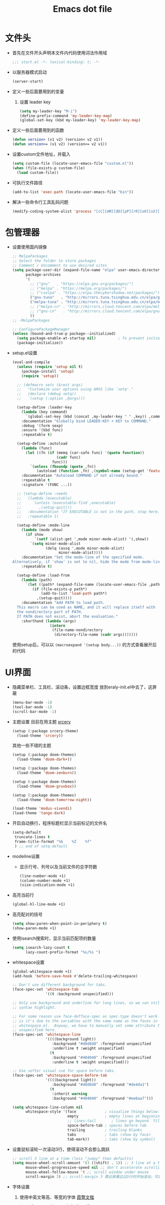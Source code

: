 #+TITLE: Emacs dot file
#+PROPERTY: header-args    :tangle yes
* 文件头
  - 首先在文件开头声明本文件内代码使用词法作用域
    #+BEGIN_SRC emacs-lisp
      ;;; start.el -*- lexical-binding: t; -*-
    #+END_SRC
  - 以服务器模式启动
    #+BEGIN_SRC emacs-lisp :tangle no
      (server-start)
    #+END_SRC
  - 定义一些后面要用到的变量
    1. 设置 leader key
       #+BEGIN_SRC emacs-lisp
         (setq my-leader-key "M-i")
         (define-prefix-command 'my-leader-key-map)
         (global-set-key (kbd my-leader-key) 'my-leader-key-map)
       #+END_SRC
  - 定义一些后面要用到的函数
    #+BEGIN_SRC emacs-lisp :tangle no
      (defun version> (v1 v2) (version< v2 v1))
      (defun version>= (v1 v2) (version<= v2 v1))
    #+END_SRC
  - 设置custom文件地址，并载入
    #+BEGIN_SRC emacs-lisp
      (setq custom-file (locate-user-emacs-file "custom.el"))
      (when (file-exists-p custom-file)
        (load custom-file))
    #+END_SRC
  - 可执行文件路径
    #+BEGIN_SRC emacs-lisp :tangle yes
      (add-to-list 'exec-path (locate-user-emacs-file "bin"))
    #+END_SRC
  - 解决一些命令行工具乱码问题
    #+BEGIN_SRC emacs-lisp :tangle yes
      (modify-coding-system-alist 'process "[cC][mM][dD][pP][rR][oO][xX][yY]" '(utf-8 . gbk-dos))
    #+END_SRC
* 包管理器
  - 设置使用国内镜像
    #+BEGIN_SRC emacs-lisp
      ;; MelpaPackages
      ;; Select the folder to store packages
      ;; Comment / Uncomment to use desired sites
      (setq package-user-dir (expand-file-name "elpa" user-emacs-directory)
            package-archives
            '(
              ;; ("gnu"   . "https://elpa.gnu.org/packages/")
              ;; ("melpa" . "https://melpa.org/packages/")
              ;; ("cselpa" . "https://elpa.thecybershadow.net/packages/")
              ("gnu-tuna"   . "http://mirrors.tuna.tsinghua.edu.cn/elpa/gnu/")
              ("melpa-tuna" . "http://mirrors.tuna.tsinghua.edu.cn/elpa/melpa/")
              ;; ("melpa-cn" . "http://mirrors.cloud.tencent.com/elpa/melpa/")
              ;; ("gnu-cn"   . "http://mirrors.cloud.tencent.com/elpa/gnu/")
              ))
      ;; -MelpaPackages

      ;; ConfigurePackageManager
      (unless (bound-and-true-p package--initialized)
        (setq package-enable-at-startup nil)          ; To prevent initializing twice
        (package-initialize))
    #+END_SRC
  - setup.el设置
    #+BEGIN_SRC emacs-lisp
      (eval-and-compile
        (unless (require 'setup nil t)
          (package-install 'setup)
          (require 'setup))

        ;; (defmacro setc (&rest args)
        ;;   "Customize user options using ARGS like `setq'."
        ;;   (declare (debug setq))
        ;;   `(setup (:option ,@args)))

        (setup-define :leader-key
          (lambda (key command)
            `(global-set-key (kbd (concat ,my-leader-key " " ,key)) ,command))
          :documentation "Globally bind LEADER-KEY + KEY to COMMAND."
          :debug '(form sexp)
          :ensure '(kbd func)
          :repeatable t)

        (setup-define :autoload
          (lambda (func)
            (let ((fn (if (memq (car-safe func) '(quote function))
                          (cadr func)
                        func)))
              `(unless (fboundp (quote ,fn))
                 (autoload (function ,fn) ,(symbol-name (setup-get 'feature)) nil t))))
          :documentation "Autoload COMMAND if not already bound."
          :repeatable t
          :signature '(FUNC ...))

        ;; (setup-define :needs
        ;;   (lambda (executable)
        ;;     `(unless (executable-find ,executable)
        ;;        ,(setup-quit)))
        ;;   :documentation "If EXECUTABLE is not in the path, stop here."
        ;;   :repeatable 1)

        (setup-define :mode-line
          (lambda (mode show)
            (if show
                `(setf (alist-get ',mode minor-mode-alist) '(,show))
              `(setq minor-mode-alist
                     (delq (assq ',mode minor-mode-alist)
                           minor-mode-alist))))
          :documentation "Set the mode-line of the specified mode.
      Alternatively, if 'show' is set to nil, hide the mode from mode-line."
          :repeatable t)

        (setup-define :load-from
          (lambda (path)
            `(let ((path* (expand-file-name (locate-user-emacs-file ,path))))
               (if (file-exists-p path*)
                   (add-to-list 'load-path path*)
                 ,(setup-quit))))
          :documentation "Add PATH to load path.
        This macro can be used as NAME, and it will replace itself with
        the nondirectory part of PATH.
        If PATH does not exist, abort the evaluation."
          :shorthand (lambda (args)
                       (intern
                        (file-name-nondirectory
                         (directory-file-name (cadr args)))))))
    #+END_SRC
    使用setup后，可以以 ~(macroexpand '(setup body...))~ 的方式查看展开后的代码
* UI界面
  - 隐藏菜单栏、工具栏、滚动条，设置边框宽度
    放到eraly-init.el中去了，这屏蔽
    #+BEGIN_SRC emacs-lisp :tangle no
      (menu-bar-mode -1)
      (tool-bar-mode -1)
      (scroll-bar-mode -1)
    #+END_SRC
  - 主题设置
    目前在用主题 [[https://github.com/srcery-colors/srcery-emacs][srcery]]
    #+BEGIN_SRC emacs-lisp
      (setup (:package srcery-theme)
        (load-theme 'srcery))
    #+END_SRC
    其他一些不错的主题
    #+BEGIN_SRC emacs-lisp :tangle no
      (setup (:package doom-themes)
        (load-theme 'doom-dark+))

      (setup (:package doom-themes)
        (load-theme 'doom-zenburn))

      (setup (:package doom-themes)
        (load-theme 'doom-gruvbox))

      (setup (:package doom-themes)
        (load-theme 'doom-tomorrow-night))

      (load-theme 'modus-vivendi)
      (load-theme 'tango-dark)
    #+END_SRC
  - 开启自动换行，程序标题栏显示当前标记的文件名
    #+BEGIN_SRC emacs-lisp
      (setq-default
       truncate-lines t
       frame-title-format "%b    %Z    %f"
       ) ;; end of setq-default
    #+END_SRC
  - modeline设置
    + 显示行号、列号以及当前文件的总字符数
      #+BEGIN_SRC emacs-lisp
        (line-number-mode +1)
        (column-number-mode +1)
        (size-indication-mode +1)
      #+END_SRC
  - 高亮当前行
    #+BEGIN_SRC emacs-lisp
      (global-hl-line-mode +1)
    #+END_SRC
  - 高亮配对的括号
    #+BEGIN_SRC emacs-lisp
      (setq show-paren-when-point-in-periphery t)
      (show-paren-mode +1)
    #+END_SRC
  - 使用isearch搜索时，显示当前匹配项的数量
    #+BEGIN_SRC emacs-lisp
      (setq isearch-lazy-count t
            lazy-count-prefix-format "%s/%s ")
    #+END_SRC
  - whitespace设置
    #+BEGIN_SRC emacs-lisp
      (global-whitespace-mode +1)
      (add-hook 'before-save-hook #'delete-trailing-whitespace)

      ;; Don't use different background for tabs.
      (face-spec-set 'whitespace-tab
                     '((t :background unspecified)))

      ;; Only use background and underline for long lines, so we can still have
      ;; syntax highlight.

      ;; For some reason use face-defface-spec as spec-type doesn't work.  My guess
      ;; is it's due to the variables with the same name as the faces in
      ;; whitespace.el.  Anyway, we have to manually set some attribute to
      ;; unspecified here.
      (face-spec-set 'whitespace-line
                     '((((background light))
                        :background "#d8d8d8" :foreground unspecified
                        :underline t :weight unspecified)
                       (t
                        :background "#404040" :foreground unspecified
                        :underline t :weight unspecified)))

      ;; Use softer visual cue for space before tabs.
      (face-spec-set 'whitespace-space-before-tab
                     '((((background light))
                        :background "#d8d8d8" :foreground "#de4da1")
                       (t
                        :inherit warning
                        :background "#404040" :foreground "#ee6aa7")))

      (setq whitespace-line-column nil
            whitespace-style '(face             ; visualize things below:
                               empty            ; empty lines at beginning/end of buffer
                               ;; lines-tail       ; lines go beyond `fill-column'
                               space-before-tab ; spaces before tab
                               trailing         ; trailing blanks
                               tabs             ; tabs (show by face)
                               tab-mark))       ; tabs (show by symbol)

    #+END_SRC
  - 设置鼠标滚轮一次滚动3行，使得滚动不会那么跳跃
    #+BEGIN_SRC emacs-lisp
      ;; scroll 3 line at a time (less "jumpy" than defaults)
      (setq mouse-wheel-scroll-amount '(3 ((shift) . 1)) ;; 3 line at a time
            mouse-wheel-progressive-speed nil ;; don't accelerate scrolling
            mouse-wheel-follow-mouse 't ;; scroll window under mouse
            scroll-margin 3) ;; scroll-margin 3 靠近屏幕边沿3行时开始滚动，可以很好的看到上下文
    #+END_SRC
  - 字体设置
    1. 使用中英文等高、等宽的字体 [[https://github.com/lxgw/LxgwWenKai][霞鹜文楷]]
       #+BEGIN_SRC emacs-lisp
         (set-face-attribute 'default nil
                             :family "LXGW WenKai Mono"
                             :height 135)
       #+END_SRC
       这个字体的全角 =“= 和 =”= 只占一个字符的宽度，这会导致org中的表格排版不正确，这里修正一下
       #+BEGIN_SRC emacs-lisp
         (aset char-width-table ?“ 1)
         (aset char-width-table ?” 1)
       #+END_SRC
    2. 中英文分别使用不同字体的配置（目前不用，这里仅做备忘）
       #+BEGIN_SRC emacs-lisp :tangle no
         ;; Auto generated by cnfonts
         ;; <https://github.com/tumashu/cnfonts>
         (set-face-attribute
          'default nil
          :font (font-spec :name "Cascadia Code"
                           :weight 'normal
                           :slant 'normal
                           :size 12.0))
         (dolist (charset '(kana han symbol cjk-misc bopomofo))
           (set-fontset-font
            (frame-parameter nil 'font)
            charset
            (font-spec :name "微软雅黑"
                       :weight 'normal
                       :slant 'normal
                       :size 13.5)))
       #+END_SRC
* 个人使用习惯方面的设置
  - 粘贴时覆盖选中的region
    #+BEGIN_SRC emacs-lisp
      (delete-selection-mode +1)
    #+END_SRC
  - 不要自动格式化代码
    #+BEGIN_SRC emacs-lisp :tangle no
      (electric-indent-mode -1)
    #+END_SRC
  - 关闭全局eldoc，只在emacs-lisp-mode中打开
    #+BEGIN_SRC emacs-lisp
      (global-eldoc-mode -1)
      (add-hook 'emacs-lisp-mode-hook (lambda () (eldoc-mode +1)))
    #+END_SRC
  - 括号自动补全
    #+BEGIN_SRC emacs-lisp :tangle no
      (electric-pair-mode +1)
    #+END_SRC
  - 不锁定文件
    编辑文件时emacs会自动创建一个 ==.#== 的文件，在windows系统下会导致一些奇怪的问题，这里设置为不创建这个文件
    #+BEGIN_SRC emacs-lisp
      (setq create-lockfiles nil)
    #+END_SRC
  - 需要输入yes的时候，只输入y
    #+BEGIN_SRC emacs-lisp
      (defalias 'yes-or-no-p 'y-or-n-p)
    #+END_SRC
  - 因为我平时电脑都不开声音，因此让bell可视化
    #+BEGIN_SRC emacs-lisp
      (setq visible-bell t)
    #+END_SRC
  - 使用ibuffer
    #+BEGIN_SRC emacs-lisp
      (global-set-key (kbd "C-x C-b") 'ibuffer)
    #+END_SRC
  - 使用F3查找光标当前所在位置的symbol
    #+BEGIN_SRC emacs-lisp
      (setup (:package symbol-overlay)
        (:global "C-<f3>" symbol-overlay-put
                 "<f3>" symbol-overlay-jump-next
                 "S-<f3>" symbol-overlay-jump-prev
                 "C-S-<f3>" symbol-overlay-remove-all))
    #+END_SRC
    高亮一个symbol后，光标在该symbol上时会自动进入symbol-mode，symbol-overlay-map中快捷键具体如下：
    | i | symbol-overlay-put                | 高亮或取消高亮当前symbol      |
    | n | symbol-overlay-jump-next          | 跳转到下一个位置              |
    | p | symbol-overlay-jump-prev          | 跳转到上一个位置              |
    | w | symbol-overlay-save-symbol        | 复制当前symbol                |
    | t | symbol-overlay-toggle-in-scope    | 切换高亮范围到作用域          |
    | e | symbol-overlay-echo-mark          | 撤销上一次跳转                |
    | d | symbol-overlay-jump-to-definition | 跳转到定义                    |
    | s | symbol-overlay-isearch-literally  | 切换为isearch并搜索当前symbol |
    | q | symbol-overlay-query-replace      | 查找替换当前symbol            |
    | r | symbol-overlay-rename             | 对symbol直接重命名            |
  - 在window间移动
    #+BEGIN_SRC emacs-lisp :tangle no
      (when (eq 'windows-nt system-type)
        (setq w32-lwindow-modifier 'super) ;; 设置win键为super键
        (setq w32-rwindow-modifier 'super) ;; 设置win键为super键
        (global-set-key (kbd "M-s-<left>") 'windmove-left)
        (global-set-key (kbd "M-s-<right>") 'windmove-right)
        (global-set-key (kbd "M-s-<up>") 'windmove-up)
        (global-set-key (kbd "M-s-<down>") 'windmove-down))
    #+END_SRC
  - kill-ring时，若没有选中region，则复制当前行
    #+BEGIN_SRC emacs-lisp
      (defun my-kill-ring-save (beg end &optional region)
        (interactive (list (mark) (point)
                           (prefix-numeric-value current-prefix-arg)))
        (if (region-active-p)
            (kill-ring-save beg end region)
          (progn
            (message "Copied line")
            (copy-region-as-kill (line-beginning-position) (line-end-position)))))

      (global-set-key [remap kill-ring-save] 'my-kill-ring-save)
    #+END_SRC
  - 使用 ~M-k~ 拷贝当前行光标后面的文字
    #+BEGIN_SRC emacs-lisp
      (defun my-copy-line-left ()
        "拷贝当前行光标后面的文字"
        (interactive)
        (copy-region-as-kill (point) (min (line-end-position) (point-max)))
        (message "Copied line left"))
      (global-set-key [remap kill-sentence] 'my-copy-line-left)
    #+END_SRC
  - 剪贴板的一些设置
    #+BEGIN_SRC emacs-lisp
      (setq save-interprogram-paste-before-kill t
            kill-do-not-save-duplicates t
            mouse-yank-at-point t)
    #+END_SRC
  - 记录上次关闭前，光标在文件中的位置
    #+BEGIN_SRC emacs-lisp :tangle no
      (setq save-place-file (locate-user-emacs-file "tmp/places"))
      (add-hook 'after-init-hook 'save-place-mode)
    #+END_SRC
  - 自动读取外部文件对正在编辑的文件的修改
    #+BEGIN_SRC emacs-lisp
      (global-auto-revert-mode +1)
    #+END_SRC
  - 单行内容过长时关闭一些mode
    有时候会打开一些文件，这些文件里的某一行特别长，而Emacs没有针对这种情况做特殊 处理，会导致整个界面卡死。这里启用so-long，当打开一个具有长行的文件时，它会自动检测并将一些可能导致严重性能的mode关闭， 如font-lock (syntax highlight)。
    #+BEGIN_SRC emacs-lisp
      (global-so-long-mode +1)
    #+END_SRC
  - 查找、替换
    1. 查找时大小写敏感
       #+BEGIN_SRC emacs-lisp :tangle no
         (setq case-fold-search nil)
       #+END_SRC
       若临时需要修改调整大小写是否敏感，可以在查找时按 ~M-c~ 键
    2. replace时不自动转换大小写
       #+BEGIN_SRC emacs-lisp
         (setq case-replace nil)
       #+END_SRC
       :效果举例:
       + 当 ~case-replace~ 为 ~t~ 时进行replace
         #+BEGIN_EXAMPLE
           aaa
           Aaa
           AAA
         #+END_EXAMPLE
         ~(query-replace "aaa" "bbb")~ 的结果
         #+BEGIN_EXAMPLE
           bbb
           Bbb
           BBB
         #+END_EXAMPLE
       + 当 ~case-replace~ 为 ~nil~ 时进行replace
         #+BEGIN_EXAMPLE
           aaa
           Aaa
           AAA
         #+END_EXAMPLE
         ~(query-replace "aaa" "bbb")~ 的结果
         #+BEGIN_EXAMPLE
           bbb
           bbb
           bbb
         #+END_EXAMPLE
       :END:
* org-mode
  - 开启org-babel的sql功能
    #+BEGIN_SRC emacs-lisp
      (setup org
        (setq org-confirm-babel-evaluate nil)
        (:when-loaded
          (add-to-list 'org-babel-load-languages '(sql . t))))

      (setup ob-sql
        (:autoload org-babel-execute:sql))
    #+END_SRC
* Project
  - 使用内置的 project.el
    + 定义project-find-functions
      project-find-functions 是 project.el 中用于查找根目录的函数列表，默认只有 project-try-vc ，这里额外定义了一个 my/project-try-local 。
      该函数使用一些文件作为根目录标识，只要某个文件夹内有 pr-flags 定义的文件，都可以看作项目根目录，并且具有如下优先级顺序：
      1. .projectile ，与 .projectile
      2. 类似常用编程语言的依赖描述文件
      3. Makefile/README 文件
      #+BEGIN_SRC emacs-lisp
      (defun my/project-try-local (dir)
        "Determine if DIR is a non-Git project."
        (catch 'ret
          (let ((pr-flags '((".projectile")
                            ("go.mod" "Cargo.toml" "project.clj" "pom.xml" "package.json") ;; higher priority
                            ("Makefile" "README.org" "README.md"))))
            (dolist (current-level pr-flags)
              (dolist (f current-level)
                (when-let ((root (locate-dominating-file dir f)))
                  (throw 'ret (cons 'local root))))))))

      (setq project-find-functions '(my/project-try-local project-try-vc))
      #+END_SRC
    + 用fd来查找文件
      查找文件是非常高频的操作，可以使用 Rust 编写的 fd 来代替 find，速度更快。配置如下：
      #+BEGIN_SRC emacs-lisp
        (defun my/project-files-in-directory (dir)
          "Use `fd' to list files in DIR."
          (let* ((default-directory dir)
                 (localdir (file-local-name (expand-file-name dir)))
                 (command (format "fd -H -t f -0 . %s" localdir)))
            (project--remote-file-names
             (sort (split-string (shell-command-to-string command) "\0" t)
                   #'string<))))

        (cl-defmethod project-files ((project (head local)) &optional dirs)
          "Override `project-files' to use `fd' in local projects."
          (mapcan #'my/project-files-in-directory
                  (or dirs (list (project-root project)))))
      #+END_SRC
      通过重载 project-files ， M-x project-find-file 时就会用 fd 来搜索文件了。
    + 常用命令说明
      project.el 提供了很多命令来方便在项目中进行操作，这里列举几个常用的：
      1. project-remember-projects-under，增加项目
      2. project-forget-project，删除项目
      3. project-switch-project，切换项目
      4. project-compile，执行项目的 compile 命令
      5. project-search，在项目中搜索指定关键字
      6. project-query-replace-regexp，在项目中执行正则替换
      7. project-shell-command，执行 shell 命令
      8. project-eshell，在根目录打开 eshell
      9. project-dired，在根目录打开 dired
      10. project-find-dir，在项目指定目录打开
      11. diredproject-switch-to-buffer，切换到项目中已经打开的 buffer
    + 扩展命令
      #+BEGIN_SRC emacs-lisp :tangle no
        (defun my/project-info ()
          (interactive)
          (message "%s" (project-current t)))

        (defun my/add-dot-project ()
          (interactive)
          (let* ((root-dir (read-directory-name "Root: "))
                 (f (expand-file-name ".project" root-dir)))
            (message "Create %s..." f)
            (make-empty-file f)))

        (defun my/project-discover ()
          "Add dir under search-path to project."
          (interactive)
          (dolist (search-path '("~/code/" "~/git/"))
            (dolist (file (file-name-all-completions  "" search-path))
              (when (not (member file '("./" "../")))
                (let ((full-name (expand-file-name file search-path)))
                  (when (file-directory-p full-name)
                    (when-let ((pr (project-current nil full-name)))
                      (project-remember-project pr)
                      (message "add project %s..." pr))))))))
      #+END_SRC
  - Projectile
    #+BEGIN_SRC emacs-lisp :tangle no
      (setup (:package projectile)
        (:autoload projectile-project-root)
        (:when-loaded
          (:mode-line projectile-mode " Proj")))
    #+END_SRC
* 自动补全
  - YASnippet
    YASnippet, a programming template system for Emacs. It loads YASnippet Snippets, a collection of yasnippet snippets for many languages.
    #+BEGIN_SRC emacs-lisp
      (setup (:package yasnippet)
        (setq yas-snippet-dirs (list (expand-file-name (locate-user-emacs-file "etc/snippets"))))
        (:with-mode yas-minor-mode
          (:unbind "TAB" [(tab)])
          (:hook-into prog-mode))

        ;; Created 里面用到了calendar-month-name
        (:with-feature calendar
          (:autoload calendar-month-name)))
    #+END_SRC
  - corfu
    #+BEGIN_SRC emacs-lisp
      (setup (:package corfu)
        (setq corfu-auto t ;; Enable auto completion
              ;; corfu-separator ?_ ;; Set to orderless separator, if not using space
              ;; corfu-quit-at-boundary t ;; Automatically quit at word boundary
              ;; corfu-quit-no-match t ;; Automatically quit if there is no match
              ;; corfu-preview-current nil
              corfu-echo-documentation nil
              corfu-auto-delay 0.2
              corfu-auto-prefix 3)
        (:bind-into corfu-map
          "C-d" corfu-info-documentation
          "C-s" corfu-info-location
          "M-SPC" corfu-insert-separator)
        (:hook-into prog-mode)

        ;; Unbind TAB with corfu-complete，to avoid the conflict with yasnippet
        (:with-map corfu-map
          (:unbind "TAB" [(tab)])))

      (setup (:package cape)
        (add-to-list 'completion-at-point-functions #'cape-dabbrev)
        (add-to-list 'completion-at-point-functions #'cape-abbrev)
        (add-to-list 'completion-at-point-functions #'cape-keyword))
    #+END_SRC
  - abbrev
    #+BEGIN_SRC emacs-lisp
      (setup dabbrev
        ;; Swap M-/ and C-M-/
        (:global "M-/" dabbrev-completion
                 "C-M-/" dabbrev-expand))
    #+END_SRC
* 文件备份
  - emacs内置的文件备份
    1. 自动保存文件设置
       调整一下保存文件位置
       #+BEGIN_SRC emacs-lisp
         (setq auto-save-list-file-name (locate-user-emacs-file "tmp/autosave-list")
               auto-save-file-name-transforms `((".*" ,(locate-user-emacs-file "tmp/autosaves/") t t)))
       #+END_SRC
    2. 最近访问文件列表
       #+BEGIN_SRC emacs-lisp
         (setq recentf-max-saved-items 100
               recentf-save-file (locate-user-emacs-file "tmp/recentf"))
       #+END_SRC
    3. 备份文件版本
       #+BEGIN_SRC emacs-lisp
         ;; 设置一下备份时的版本控制，这样更加安全。
         (setq version-control     t ;; 启用版本控制，即可以备份多次
               kept-new-versions   32 ;; 保留最新的32个版本
               kept-old-versions   8 ;; 备份最原始的8个版本，即第一次编辑前的文档，和第二次编辑前的文档...
               delete-old-versions t ;; 删除中间版本
               backup-directory-alist `((".*" . ,(locate-user-emacs-file "tmp/backups"))) ;; 设置备份路径
               backup-by-copying t ;; 使用复件备份方式
               )
       #+END_SRC
  - 每次保存都备份文件
    #+BEGIN_SRC emacs-lisp :tangle no
      (setup backup-each-save
        (:load-from "lisp")
        (:autoload backup-each-save
                   backup-each-save-clean-up)

        ;; 关闭emacs内置的文件备份功能
        (setq make-backup-files nil)

        (defun backup-each-save-filter (filename)
          (let ((ignored-filenames
                 '("^/tmp" "\\.cache$" "\\.emacs-places$"
                   "\\.recentf$" ".newsrc\\(\\.eld\\)?"))
                (matched-ignored-filename nil))
            (mapc
             (lambda (x)
               (when (string-match x filename)
                 (setq matched-ignored-filename t)))
             ignored-filenames)
            (not matched-ignored-filename)))

        (setq backup-each-save-filter-function 'backup-each-save-filter)
        (setq backup-each-save-time-format "%Y%m%d_%H%M%S")
        (add-hook 'after-save-hook 'backup-each-save)
        (add-hook 'kill-emacs-hook #'(lambda () (backup-each-save-clean-up 15))))
    #+END_SRC
* 搜索功能
  - 使用color-rg搜索
    #+BEGIN_SRC emacs-lisp :tangle yes
      (setup color-rg
        (:load-from "lisp/color-rg")
        (setq color-rg-max-column 1000)
        (:autoload color-rg-search-project
                   color-rg-read-input
                   color-rg-search-input
                   my-color-rg-search-in-directory)

        (:when-loaded
          (defun color-rg-project-root-dir ()
            (let ((dir (projectile-project-root)))
              (if dir dir
                default-directory))))

        ;; (modify-coding-system-alist 'process "rg" '(utf-8 . gbk-dos))

        (defun my-color-rg-search-in-directory ()
          (interactive)
          (let ((directory (read-directory-name "In Directory:"))
                (keyword (color-rg-read-input)))
            (color-rg-search-input keyword (expand-file-name directory))))
        (:leader-key "s f" my-color-rg-search-in-directory
                     "/" color-rg-search-project))
    #+END_SRC
  - deadgrep
    #+begin_src emacs-lisp :tangle no
      (setup (:package deadgrep)
        (global-set-key (kbd "<f5>") #'deadgrep)
        (modify-coding-system-alist 'process "rg" '(utf-8 . gbk-dos)))
    #+end_src
  - vertico
    #+BEGIN_SRC emacs-lisp :tangle yes
      (setup (:package vertico)
        ;; Vertico
        (setq vertico-sort-function #'vertico-sort-alpha)
        (vertico-mode +1))
    #+END_SRC
  - consult
    #+BEGIN_SRC emacs-lisp
      (setup (:package consult)
        (setq consult-project-root-function #'projectile-project-root
              consult-preview-key nil ;; 关闭预览
                 )
        (:global [remap switch-to-buffer] #'consult-buffer
                 [remap goto-line] #'consult-goto-line
                 "C-M-y" consult-yank-pop)
        (:leader-key "s s" consult-line
                     "s j" consult-imenu
                     "f r" consult-recent-file
                     "f d" consult-fd
                     "b b" consult-buffer)

        (:when-loaded
          (recentf-mode +1)
          (defvar consult--fd-command nil)
          (defun consult--fd-builder (input)
            (unless consult--fd-command
              (setq consult--fd-command
                    (if (eq 0 (call-process-shell-command "fdfind"))
                        "fdfind"
                      "fd")))
            (pcase-let* ((`(,arg . ,opts) (consult--command-split input))
                         (`(,re . ,hl) (funcall consult--regexp-compiler
                                                arg 'extended t)))
              (when re
                (list :command (append
                                (list consult--fd-command
                                      "--color=never" "--full-path"
                                      (consult--join-regexps re 'extended))
                                opts)
                      :highlight hl))))

          (defun consult-fd (&optional dir initial)
            (interactive "P")
            (let* ((prompt-dir (consult--directory-prompt "Fd" dir))
                   (default-directory (cdr prompt-dir)))
              (funcall #'find-file (consult--find (car prompt-dir) #'consult--fd-builder initial))))

          ;; 让fd支持gbk
          (modify-coding-system-alist 'process "fd" '(utf-8 . gb18030-dos))))
    #+END_SRC
  - 使用orderless进行过滤和排序补全选项
    #+BEGIN_SRC emacs-lisp
      ;; Optionally use the `orderless' completion style. See
      ;; `+orderless-dispatch' in the Consult wiki for an advanced Orderless style
      ;; dispatcher. Additionally enable `partial-completion' for file path
      ;; expansion. `partial-completion' is important for wildcard support.
      ;; Multiple files can be opened at once with `find-file' if you enter a
      ;; wildcard. You may also give the `initials' completion style a try.
      (setup (:package orderless)
        ;; Configure a custom style dispatcher (see the Consult wiki)
        ;; (setq orderless-style-dispatchers '(+orderless-dispatch)
        ;;       orderless-component-separator #'orderless-escapable-split-on-space)
        (setq completion-styles '(orderless basic)
              completion-category-defaults nil
              completion-category-overrides '((file (styles basic partial-completion)))))
    #+END_SRC
* 编程相关设置
  - 使用4个空格代替tab
    #+BEGIN_SRC emacs-lisp
      (setq-default tab-width 4 indent-tabs-mode nil)
      (add-hook 'c-mode-common-hook
                (lambda ()
                  (c-set-style "stroustrup")))
    #+END_SRC
** P01
   - 由于历史原因，项目默认使用gbk编码
     #+BEGIN_SRC emacs-lisp :tangle no
       (prefer-coding-system 'chinese-gbk-dos)
     #+END_SRC
   - 使用pike-mode来编辑项目脚本，因为pike-mode隶属于cc-mode包，因此这里使用cc-mode来设置
     #+BEGIN_SRC emacs-lisp :tangle no
       (setup pike-mode
         (:file-match "/server_scripts/.+\\.[ch]$")
         (:hook (lambda ()
                    (set (make-local-variable 'imenu-generic-expression)
                         (list
                          (list nil "^\\<[^()\n]*[^[:alnum:]_:<>~]\\([[:alpha:]_][[:alnum:]_:<>~]*\\)\\([     \n]\\|\\\\\n\\)*(\\([   \n]\\|\\\\\n\\)*\\([^   \n(*][^()]*\\(([^()]*)[^()]*\\)*\\)?)\\([   \n]\\|\\\\\n\\)*[^  \n;(]" 1)))

                    ;; 关闭对多行字符串的支持。该功能严重影响性能
                    (setq c-multiline-string-start-char nil)

                    (define-key pike-mode-map [(f2)] 'p01/id-text-at-point)
                    (define-key pike-mode-map "," nil) ;; 输入“,”时不重新格式化代码
                    (define-key pike-mode-map "(" nil) ;; 输入“(”时不重新格式化代码
                    (define-key pike-mode-map ")" nil) ;; 输入“)”时不重新格式化代码
                    (define-key pike-mode-map ":" nil) ;; 输入“:”时不重新格式化代码
                    (define-key pike-mode-map ";" nil) ;; 输入“;”时不重新格式化代码
                    (define-key pike-mode-map "/" nil) ;; 输入“/”时不重新格式化代码
                    )))
     #+END_SRC
   - 使用conf-mode打开list文件
     #+BEGIN_SRC emacs-lisp :tangle no
       (setup conf-mode
         (:file-match "\\.list$"))
     #+END_SRC
  - citre
    #+BEGIN_SRC emacs-lisp :tangle no
      (setup (:package citre)
        (setq citre-enable-imenu-integration nil
              ;; Set these if readtags/ctags is not in your path.
              citre-readtags-program "/path/to/readtags"
              citre-ctags-program "/path/to/ctags"

              ;; Set this if you use project management plugin like projectile.  It's
              ;; used for things like displaying paths relatively, see its docstring.
              citre-project-root-function #'projectile-project-root

              ;; Set this if you want to always use one location to create a tags file.
              ;; citre-default-create-tags-file-location 'global-cache

              ;; See the "Create tags file" section above to know these options
              citre-use-project-root-when-creating-tags t

              ;; citre-prompt-language-for-ctags-command t
              ;; By default, when you open any file, and a tags file can be found for it,
              ;; `citre-mode' is automatically enabled.  If you only want this to work for
              ;; certain modes (like `prog-mode'), set it like this.
              citre-auto-enable-citre-mode-modes '(prog-mode)

              citre-enable-capf-integration t
              citre-capf-optimize-for-popup t)

        ;; Bind your frequently used commands.  Alternatively, you can define them
        ;; in `citre-mode-map' so you can only use them when `citre-mode' is enabled.
        (:global "M-." citre-jump
                 "M-," citre-jump-back)
        (:leader-key
         "t j" citre-jump
         "t J" citre-jump-back
         "t u" citre-update-this-tags-file
         "t p" citre-peek))
    #+END_SRC
    ctags 命令
    #+BEGIN_SRC text :tangle no
      ctags
      -o
      %TAGFILE%
      --languages=c++
      --kinds-c++=df
      --langmap=c++:.c.h
      -h .h.c
      --fields=*
      --extras=*
      --input-encoding=GBK
      --exclude=xgs/*
      -R
    #+END_SRC
* 临时实验配置
  - embark
    #+BEGIN_SRC emacs-lisp :tangle yes
      ;; (setup (:package marginalia)
      ;;   (require 'marginalia
      ;;   (marginalia-mode)))

      (setup (:package embark)
        (:global "C-." embark-act
                 "C-;" embark-dwim
                 "C-h B" embark-bindings ;; alternative for `describe-bindings'
                 )

        ;; Optionally replace the key help with a completing-read interface
        (setq prefix-help-command #'embark-prefix-help-command)

        ;; Hide the mode line of the Embark live/completions buffers
        (add-to-list 'display-buffer-alist
                     '("\\`\\*Embark Collect \\(Live\\|Completions\\)\\*"
                       nil
                       (window-parameters (mode-line-format . none)))))
    #+END_SRC
  - eglot
    #+BEGIN_SRC emacs-lisp :tangle no
      (setup (:package eglot)
        (add-to-list 'exec-path (locate-user-emacs-file "bin/omnisharp"))
        ;; (setq eglot-server-programs '((csharp-mode "omnisharp" "-s" "D:/GitHub/ET/ET.sln" "-lsp")))
        (setq eglot-extend-to-xref t)
        (define-key eglot-mode-map (kbd "<f12>") 'xref-find-definitions)
        (define-key eglot-mode-map (kbd "<f2>") 'eglot-rename)
        (define-key eglot-mode-map (kbd "C-M-\\") 'eglot-format)
        )

      (setup (:package csharp-mode)
        (:hook eglot-ensure))

      ;;(add-to-list 'eglot-server-programs `(rust-mode . ("rust-analyzer" :initializationOptions (:cargo (:features "all")))))
      (setup (:package rust-mode)
        (:hook eglot-ensure))
    #+END_SRC
  - valign对齐org表格
    #+BEGIN_SRC emacs-lisp :tangle no
      (setup (:package valign)
        (add-hook 'org-mode-hook #'valign-mode))
    #+END_SRC
* 快捷键设置
  - 取消一些我不用的快捷键
    1. 禁用以下快捷键，防止误按导致emacs被关闭、隐藏
       #+BEGIN_SRC emacs-lisp
         (global-unset-key (kbd "C-x C-c"))
         (global-set-key (kbd "C-z") nil)
       #+END_SRC
    2. 取消输入法快捷键
       #+BEGIN_SRC emacs-lisp
         ;; unset the key of 'toggle-input-method'
         (global-unset-key (kbd "C-\\"))
       #+END_SRC
  - window切换
    #+BEGIN_SRC emacs-lisp
      (global-set-key [C-tab] 'other-window)
    #+END_SRC
* 最后执行
  - 使用gcmh来管理GC
    #+BEGIN_SRC emacs-lisp
      (setup gcmh
        (:package gcmh)
        (:when-loaded
          (:mode-line gcmh-mode nil))
        (setq gcmh-high-cons-threshold 16777216) ; 16mb, or 32mb, or 64mb, or *maybe* 128mb, BUT NOT 512mb
        (add-hook 'after-init-hook #'gcmh-mode))
    #+END_SRC
  - 显示启动时间
    #+BEGIN_SRC emacs-lisp :tangle no
      (emacs-init-time)
    #+END_SRC
